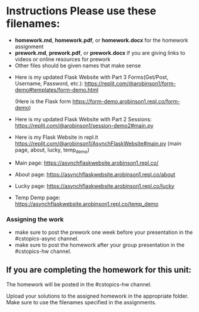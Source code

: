 * Instructions Please use these filenames:
- *homework.md*, *homework.pdf*, or *homework.docx* for the homework
  assignment
- *prework.md*, *prework.pdf*, or *prework.docx* if you are giving
  links to videos or online resources for prework
- Other files should be given names that make sense



-  Here is my updated Flask Website with Part 3 Forms(Get/Post, Username, Password, etc.): 
   https://replit.com/@arobinson1/form-demo#templates/form-demo.html
    
    (Here is the Flask form https://form-demo.arobinson1.repl.co/form-demo)

-   Here is my updated Flask Website with Part 2 Sessions: 
    https://replit.com/@arobinson1/session-demo2#main.py




-  Here is my Flask Website in repl.it https://replit.com/@arobinson1/AsynchFlaskWebsite#main.py
   (main page, about, lucky, temp_demo)
-  Main page: https://asynchflaskwebsite.arobinson1.repl.co/
-  About page: https://asynchflaskwebsite.arobinson1.repl.co/about
-  Lucky page: https://asynchflaskwebsite.arobinson1.repl.co/lucky
-  Temp Demp page: https://asynchflaskwebsite.arobinson1.repl.co/temp_demo

*** Assigning the work
- make sure to post the prework one week before your presentation in
  the #cstopics-async channel.
- make sure to post the homework after your group presentation in the
  #cstopics-hw channel.
  
** If you are completing the homework for this unit:

The homework will be posted in the #cstopics-hw channel.

Upload your solutions to the assigned homework in the appropriate
folder. Make sure to use the filenames specified in the assignments. 

